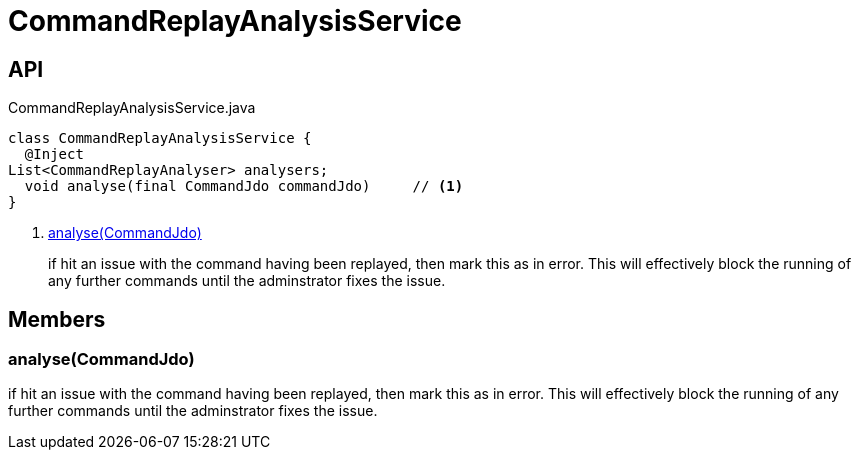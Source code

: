 = CommandReplayAnalysisService
:Notice: Licensed to the Apache Software Foundation (ASF) under one or more contributor license agreements. See the NOTICE file distributed with this work for additional information regarding copyright ownership. The ASF licenses this file to you under the Apache License, Version 2.0 (the "License"); you may not use this file except in compliance with the License. You may obtain a copy of the License at. http://www.apache.org/licenses/LICENSE-2.0 . Unless required by applicable law or agreed to in writing, software distributed under the License is distributed on an "AS IS" BASIS, WITHOUT WARRANTIES OR  CONDITIONS OF ANY KIND, either express or implied. See the License for the specific language governing permissions and limitations under the License.

== API

[source,java]
.CommandReplayAnalysisService.java
----
class CommandReplayAnalysisService {
  @Inject
List<CommandReplayAnalyser> analysers;
  void analyse(final CommandJdo commandJdo)     // <.>
}
----

<.> xref:#analyse__CommandJdo[analyse(CommandJdo)]
+
--
if hit an issue with the command having been replayed, then mark this as in error. This will effectively block the running of any further commands until the adminstrator fixes the issue.
--

== Members

[#analyse__CommandJdo]
=== analyse(CommandJdo)

if hit an issue with the command having been replayed, then mark this as in error. This will effectively block the running of any further commands until the adminstrator fixes the issue.
